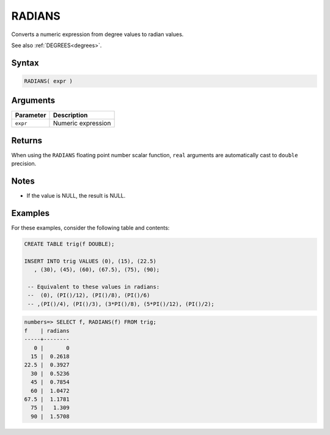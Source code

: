 .. _radians:

**************************
RADIANS
**************************

Converts a numeric expression from degree values to radian values.

See also :ref:`DEGREES<degrees>`.

Syntax
==========

.. code-block:: postgres

   RADIANS( expr )

Arguments
============

.. list-table:: 
   :widths: auto
   :header-rows: 1
   
   * - Parameter
     - Description
   * - ``expr``
     - Numeric expression

Returns
============

When using the ``RADIANS`` floating point number scalar function, ``real`` arguments are automatically cast to ``double`` precision.

Notes
=======

* If the value is NULL, the result is NULL.

Examples
===========

For these examples, consider the following table and contents:

.. code-block:: postgres

   CREATE TABLE trig(f DOUBLE);
   
   INSERT INTO trig VALUES (0), (15), (22.5)
      , (30), (45), (60), (67.5), (75), (90);
   
    -- Equivalent to these values in radians:
    --  (0), (PI()/12), (PI()/8), (PI()/6)
    -- ,(PI()/4), (PI()/3), (3*PI()/8), (5*PI()/12), (PI()/2);

.. code-block:: psql

   numbers=> SELECT f, RADIANS(f) FROM trig;
   f    | radians
   -----+--------
      0 |       0
     15 |  0.2618
   22.5 |  0.3927
     30 |  0.5236
     45 |  0.7854
     60 |  1.0472
   67.5 |  1.1781
     75 |   1.309
     90 |  1.5708


